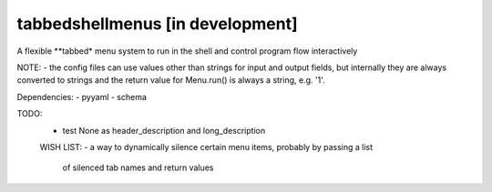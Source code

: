 tabbedshellmenus [in development]
=================================

.. image:: https://secure.travis-ci.org/Prooffreader/tabbedshellmenus.png
    :target: http://travis-ci.org/Prooffreader/tabbedshellmenus

.. image:: https://ci.appveyor.com/api/projects/status/preqq0h4peiad07a?svg=true
    :target: https://ci.appveyor.com/project/Prooffreader/tabbedshellmenus

.. image:: https://coveralls.io/repos/github/Prooffreader/tabbedshellmenus/badge.svg?branch=master
    :target: https://coveralls.io/github/Prooffreader/tabbedshellmenus?branch=master

.. image:: https://img.shields.io/badge/python-2.7%7C3.5%7C3.6%7C3.7-blue.svg

.. image:: https://img.shields.io/badge/platform-linux--64%7Cwin--32%7Cwin--64-lightgrey.svg

.. image:: https://img.shields.io/badge/pypi%20package-tbd-brightgreen.svg

.. image:: https://img.shields.io/badge/implementation-cpython-blue.svg

A flexible **tabbed* menu system to run in the shell and control
program flow interactively

NOTE:
- the config files can use values other than strings for input and output fields, but
internally they are always converted to strings and the return value for
Menu.run() is always a string, e.g. '1'.



Dependencies:
- pyyaml
- schema


TODO:
 - test None as header_description and long_description


 WISH LIST:
 - a way to dynamically silence certain menu items, probably by passing a list
   of silenced tab names and return values
